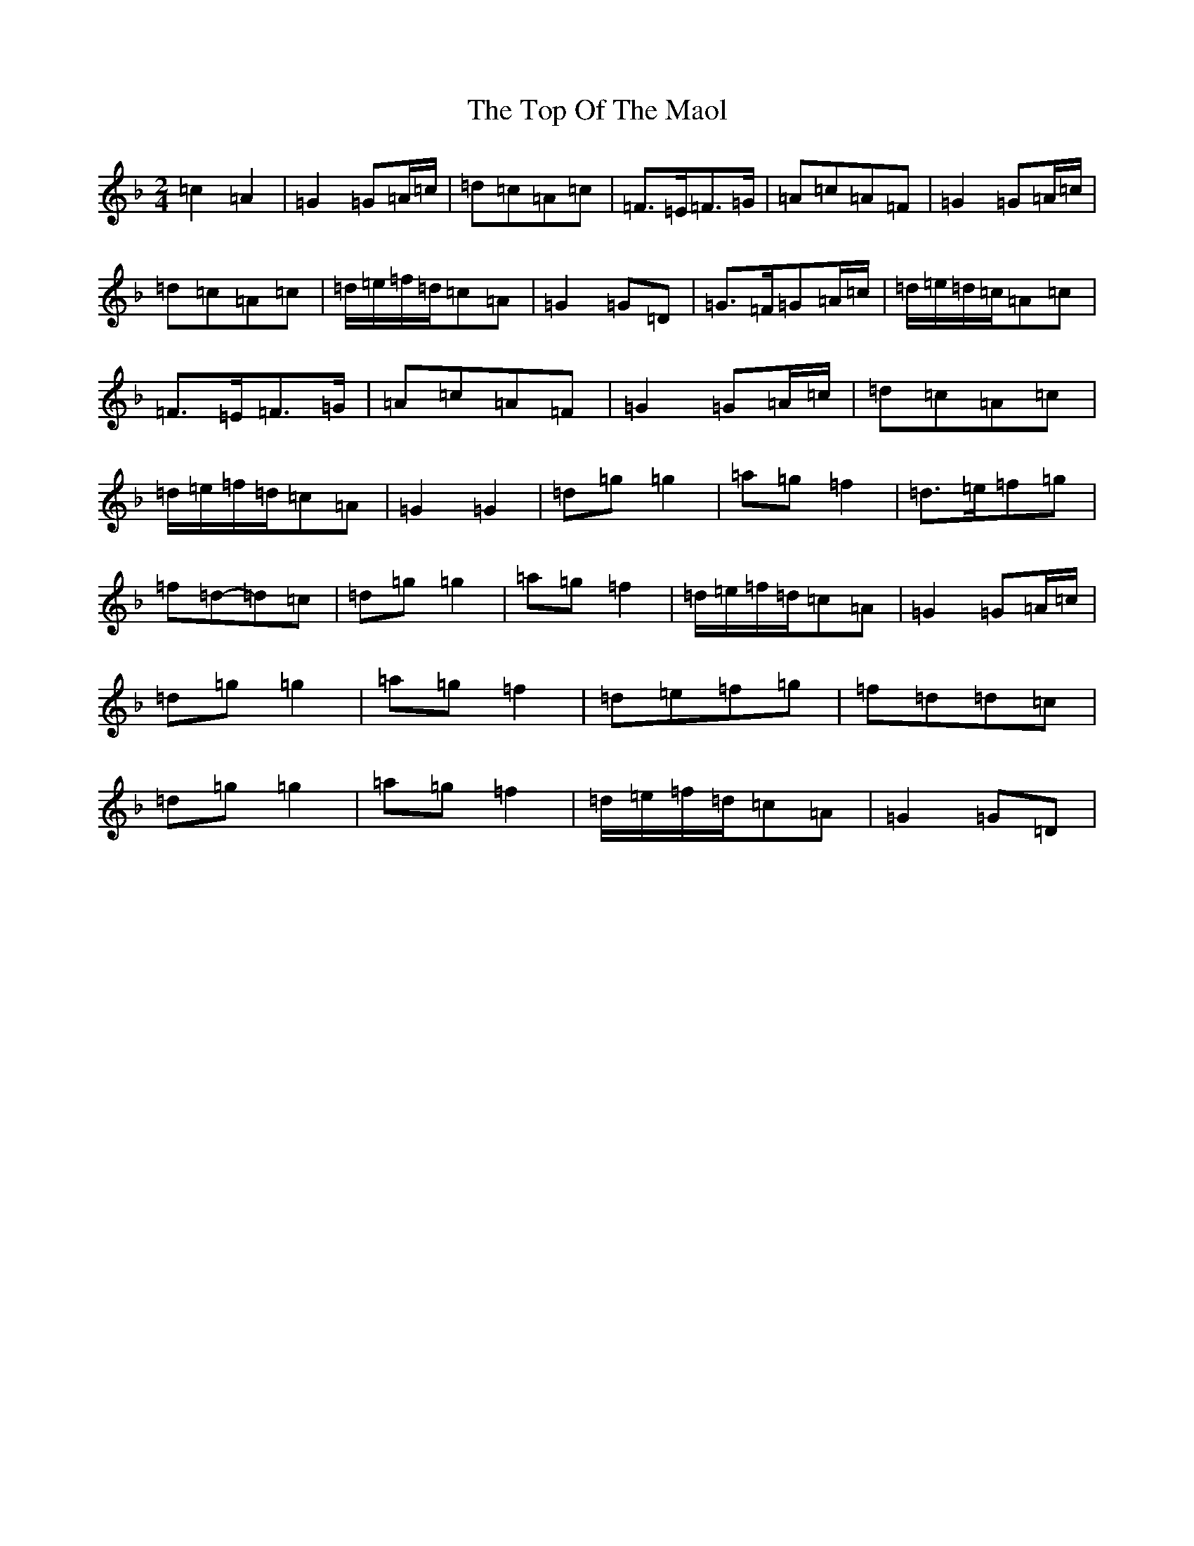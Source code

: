X: 21370
T: Top Of The Maol, The
S: https://thesession.org/tunes/3454#setting24621
Z: A Mixolydian
R: polka
M:2/4
L:1/8
K: C Mixolydian
=c2=A2|=G2=G=A/2=c/2|=d=c=A=c|=F>=E=F>=G|=A=c=A=F|=G2=G=A/2=c/2|=d=c=A=c|=d/2=e/2=f/2=d/2=c=A|=G2=G=D|=G>=F=G=A/2=c/2|=d/2=e/2=d/2=c/2=A=c|=F>=E=F>=G|=A=c=A=F|=G2=G=A/2=c/2|=d=c=A=c|=d/2=e/2=f/2=d/2=c=A|=G2=G2|=d=g=g2|=a=g=f2|=d>=e=f=g|=f=d-=d=c|=d=g=g2|=a=g=f2|=d/2=e/2=f/2=d/2=c=A|=G2=G=A/2=c/2|=d=g=g2|=a=g=f2|=d=e=f=g|=f=d=d=c|=d=g=g2|=a=g=f2|=d/2=e/2=f/2=d/2=c=A|=G2=G=D|